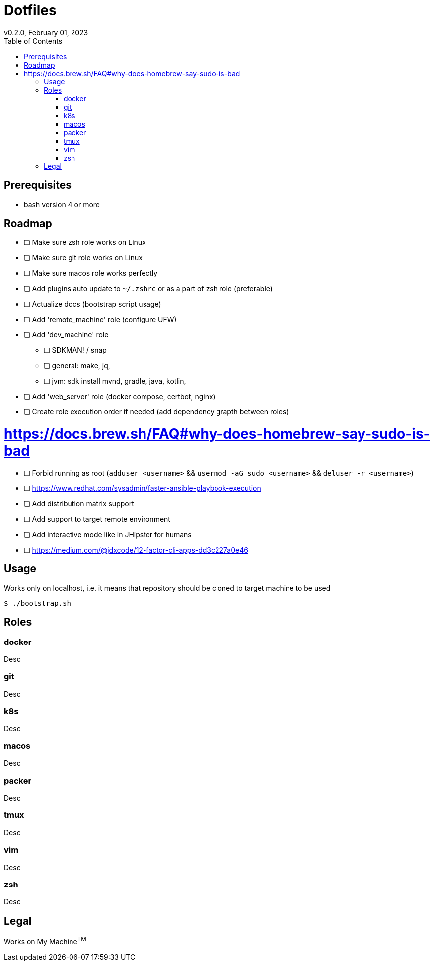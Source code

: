 = Dotfiles
v0.2.0, February 01, 2023
:toc:

== Prerequisites
- bash version 4 or more

== Roadmap
* [ ] Make sure zsh role works on Linux
* [ ] Make sure git role works on Linux
* [ ] Make sure macos role works perfectly
* [ ] Add plugins auto update to `~/.zshrc` or as a part of zsh role (preferable)
* [ ] Actualize docs (bootstrap script usage)
* [ ] Add 'remote_machine' role (configure UFW)
* [ ] Add 'dev_machine' role
** [ ] SDKMAN! / snap
** [ ] general: make, jq,
** [ ] jvm: sdk install mvnd, gradle, java, kotlin,
* [ ] Add 'web_server' role (docker compose, certbot, nginx)
* [ ] Create role execution order if needed (add dependency grapth between roles)

# https://docs.brew.sh/FAQ#why-does-homebrew-say-sudo-is-bad
* [ ] Forbid running as root (`adduser <username>` && `usermod -aG sudo <username>` && `deluser -r <username>`)
* [ ] https://www.redhat.com/sysadmin/faster-ansible-playbook-execution
* [ ] Add distribution matrix support
* [ ] Add support to target remote environment
* [ ] Add interactive mode like in JHipster for humans
* [ ] https://medium.com/@jdxcode/12-factor-cli-apps-dd3c227a0e46

== Usage
Works only on localhost, i.e. it means that repository should be cloned to target machine to be used

[source,console]
$ ./bootstrap.sh

== Roles
=== docker
Desc

=== git
Desc

=== k8s
Desc

=== macos
Desc

=== packer
Desc

=== tmux
Desc

=== vim
Desc

=== zsh
Desc

== Legal
Works on My Machine^TM^
